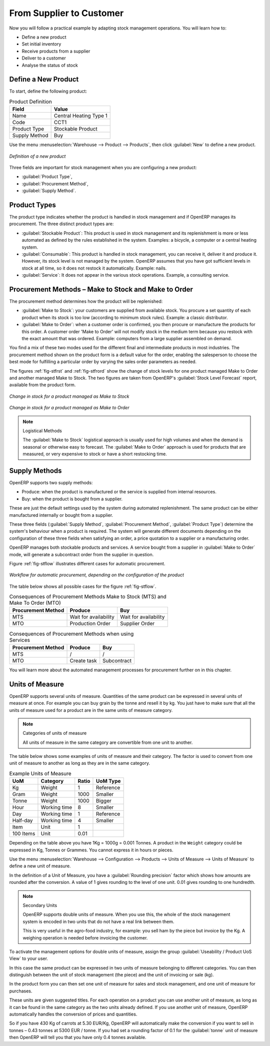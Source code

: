 From Supplier to Customer
=========================

Now you will follow a practical example by adapting stock management operations. You will learn how to:

* Define a new product

* Set initial inventory

* Receive products from a supplier

* Deliver to a customer

* Analyse the status of stock

Define a New Product
--------------------

To start, define the following product:

.. table:: Product Definition

   ==================== ======================
   Field                Value
   ==================== ======================
   Name                 Central Heating Type 1
   Code                 CCT1
   Product Type         Stockable Product
   Supply Method        Buy
   ==================== ======================

Use the menu :menuselection:`Warehouse --> Product --> Products`, then click :guilabel:`New` to define a new
product.

.. figure:: images/stock_product.png
   :scale: 75
   :align: center

   *Definition of a new product*

Three fields are important for stock management when you are configuring a new product:

* :guilabel:`Product Type`,

* :guilabel:`Procurement Method`,

* :guilabel:`Supply Method`.

Product Types
-------------

The product type indicates whether the product is handled in stock management and if OpenERP manages its
procurement. The three distinct product types are:

* :guilabel:`Stockable Product`: This product is used in stock management and its replenishment is
  more or less automated as defined by the rules established in the system. Examples: a bicycle, a
  computer or a central heating system.

* :guilabel:`Consumable`: This product is handled in stock management, you can receive it, deliver it and produce it.
  However, its stock level is not managed by the system. OpenERP assumes that you have got sufficient levels
  in stock at all time, so it does not restock it automatically. Example: nails.

* :guilabel:`Service`: It does not appear in the various stock operations. Example, a consulting
  service.

Procurement Methods – Make to Stock and Make to Order
-----------------------------------------------------

The procurement method determines how the product will be replenished:

* :guilabel:`Make to Stock`: your customers are supplied from available stock. You procure a
  set quantity of each product when its stock is too low (according to minimum stock rules). Example: a classic distributor.

* :guilabel:`Make to Order`: when a customer order is confirmed, you then procure or manufacture
  the products for this order. A customer order 'Make to Order' will not modify stock in the medium term
  because you restock with the exact amount that was ordered. Example: computers from a large supplier
  assembled on demand.

You find a mix of these two modes used for the different final and intermediate products in most
industries. The procurement method shown on the product form is a default value for the order,
enabling the salesperson to choose the best mode for fulfilling a particular order by varying the
sales order parameters as needed.

The figures :ref:`fig-stfrst` and :ref:`fig-stfrord` show the change of stock levels for one product
managed Make to Order and another managed Make to Stock. The two figures are taken from OpenERP's :guilabel:`Stock Level Forecast` report, available from the product form.

.. _fig-stfrst:

.. figure:: images/stock_from_stock.png
   :scale: 50
   :align: center

   *Change in stock for a product managed as Make to Stock*

.. _fig-stfrord:

.. figure:: images/stock_from_order.png
   :scale: 50
   :align: center

   *Change in stock for a product managed as Make to Order*

.. note:: Logistical Methods

   The :guilabel:`Make to Stock` logistical approach is usually used for high volumes and when the
   demand is seasonal or otherwise easy to forecast.
   The :guilabel:`Make to Order` approach is used for products that are measured, or very expensive to
   stock or have a short restocking time.

Supply Methods
--------------

OpenERP supports two supply methods:

* Produce: when the product is manufactured or the service is supplied from internal resources.

* Buy: when the product is bought from a supplier.

These are just the default settings used by the system during automated replenishment. The same
product can be either manufactured internally or bought from a supplier.

These three fields (:guilabel:`Supply Method`, :guilabel:`Procurement Method`, :guilabel:`Product
Type`) determine the system's behaviour when a product is required. The system will generate
different documents depending on the configuration of these three fields when satisfying an order, a
price quotation to a supplier or a manufacturing order.

OpenERP manages both stockable products and services. A service bought from a supplier in
:guilabel:`Make to Order` mode, will generate a subcontract order from the supplier in question.

Figure :ref:`fig-stflow` illustrates different cases for automatic procurement.

.. _fig-stflow:

.. figure:: images/stock_flow.png
   :scale: 90
   :align: center

   *Workflow for automatic procurement, depending on the configuration of the product*

The table below shows all possible cases for the figure :ref:`fig-stflow`.

.. table:: Consequences of Procurement Methods Make to Stock (MTS) and Make To Order (MTO)

   ================== ===================== =====================
   Procurement Method Produce               Buy
   ================== ===================== =====================
   MTS                Wait for availability Wait for availability
   MTO                Production Order      Supplier Order
   ================== ===================== =====================

.. table:: Consequences of Procurement Methods when using Services

   ================== ===================== =====================
   Procurement Method Produce               Buy
   ================== ===================== =====================
   MTS                /                     /
   MTO                Create task           Subcontract
   ================== ===================== =====================

You will learn more about the automated management processes for procurement further on in this chapter.

.. index::
   single: unit of measure
   single: UoM

Units of Measure
----------------

OpenERP supports several units of measure. Quantities of the same product can be expressed in
several units of measure at once. For example you can buy grain by the tonne and resell it by kg.
You just have to make sure that all the units of measure used for a product are in the same units of
measure category.

.. note:: Categories of units of measure

   All units of measure in the same category are convertible from one unit to another.

The table below shows some examples of units of measure and their category. The factor is used to
convert from one unit of measure to another as long as they are in the same category.

.. table:: Example Units of Measure

   ========= ============ ====== =========
   UoM       Category     Ratio  UoM Type
   ========= ============ ====== =========
   Kg        Weight            1 Reference       
   Gram      Weight         1000   Smaller
   Tonne     Weight         1000    Bigger
   Hour      Working time      8   Smaller
   Day       Working time      1 Reference
   Half-day  Working time      4   Smaller
   Item      Unit              1
   100 Items Unit           0.01
   ========= ============ ====== =========

Depending on the table above you have 1Kg = 1000g = 0.001 Tonnes. A product in the ``Weight``
category could be expressed in Kg, Tonnes or Grammes. You cannot express it in hours or pieces.

Use the menu :menuselection:`Warehouse --> Configuration --> Products -->  Units of Measure --> Units of Measure`
to define a new unit of measure.

In the definition of a Unit of Measure, you have a :guilabel:`Rounding precision` factor which shows how
amounts are rounded after the conversion. A value of 1 gives rounding to the level of one unit. 0.01
gives rounding to one hundredth.

.. note::  Secondary Units

   OpenERP supports double units of measure.
   When you use this, the whole of the stock management system is encoded in two units that do not
   have a real link between them.

   This is very useful in the agro-food industry, for example: you sell ham by the piece but invoice
   by the Kg.
   A weighing operation is needed before invoicing the customer.

To activate the management options for double units of measure, assign the group :guilabel:`Useability /
Product UoS View` to your user.

In this case the same product can be expressed in two units of measure belonging to different
categories. You can then distinguish between the unit of stock management (the piece) and the unit
of invoicing or sale (kg).

In the product form you can then set one unit of measure for sales and stock management, and one
unit of measure for purchases.

These units are given suggested titles. For each operation on a product you can use another unit of
measure, as long as it can be found in the same category as the two units already defined. If you
use another unit of measure, OpenERP automatically handles the conversion of prices and quantities.

So if you have 430 Kg of carrots at 5.30 EUR/Kg, OpenERP will automatically make the conversion if
you want to sell in tonnes – 0.43 tonnes at 5300 EUR / tonne. If you had set a rounding factor of
0.1 for the :guilabel:`tonne` unit of measure then OpenERP will tell you that you have only 0.4 tonnes
available.


.. Copyright © Open Object Press. All rights reserved.

.. You may take electronic copy of this publication and distribute it if you don't
.. change the content. You can also print a copy to be read by yourself only.

.. We have contracts with different publishers in different countries to sell and
.. distribute paper or electronic based versions of this book (translated or not)
.. in bookstores. This helps to distribute and promote the Open ERP product. It
.. also helps us to create incentives to pay contributors and authors using author
.. rights of these sales.

.. Due to this, grants to translate, modify or sell this book are strictly
.. forbidden, unless Tiny SPRL (representing Open Object Press) gives you a
.. written authorisation for this.

.. Many of the designations used by manufacturers and suppliers to distinguish their
.. products are claimed as trademarks. Where those designations appear in this book,
.. and Open Object Press was aware of a trademark claim, the designations have been
.. printed in initial capitals.

.. While every precaution has been taken in the preparation of this book, the publisher
.. and the authors assume no responsibility for errors or omissions, or for damages
.. resulting from the use of the information contained herein.

.. Published by Open Object Press, Grand Rosière, Belgium
